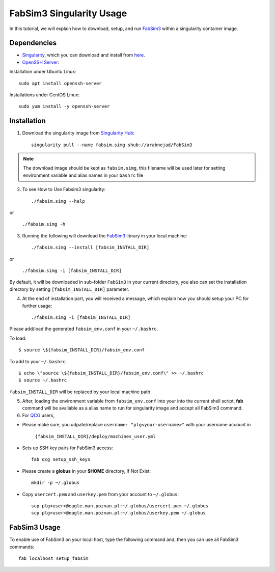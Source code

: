 .. _fabsim3singularity:

FabSim3 Singularity Usage
=========================

In this tutorial, we will explain how to download, setup, and run `FabSim3 <https://github.com/djgroen/FabSim3>`_ within a singularity container image.

Dependencies
------------
* `Singularity <https://www.sylabs.io>`_, which you can download and install from `here <https://www.sylabs.io/guides/3.0/user-guide/installation.html>`_.

* `OpenSSH Server <https://www.openssh.com/>`_:

Installation under Ubuntu Linux::
    
        sudo apt install openssh-server
    
Installations under CentOS Linux::
        
        sudo yum install -y openssh-server

Installation
-------------
1. Download the singularity image from `Singularity Hub <https://singularity-hub.org/>`_::

    singularity pull --name fabsim.simg shub://arabnejad/FabSim3
	
.. note:: The download image should be kept as ``fabsim.simg``, this filename will be used later for setting environment variable and alias names in your ``bashrc`` file

2. To see How to Use Fabsim3 singularity::

    ./fabsim.simg --help

or

    ``./fabsim.simg -h``

3. Running the following will download the `FabSim3 <https://github.com/djgroen/FabSim3>`_ library in your local machine::

    ./fabsim.simg --install [fabsim_INSTALL_DIR]
    
or

    ``./fabsim.simg -i [fabsim_INSTALL_DIR]``

By default, it will be downloaded in sub-folder ``FabSim3`` in your current directory, you also can set the installation directory by setting ``[fabsim_INSTALL_DIR]`` parameter.

4. At the end of installation part, you will received a message, which explain how you should setup your PC for further usage::

    ./fabsim.simg -i [fabsim_INSTALL_DIR]

Please add/load the generated ``fabsim_env.conf`` in your ``~/.bashrc``. 

To load::

    $ source \${fabsim_INSTALL_DIR}/fabsim_env.conf 

To add to your ``~/.bashrc``::
    
    $ echo \"source \${fabsim_INSTALL_DIR}/fabsim_env.conf\" >> ~/.bashrc 	
    $ source ~/.bashrc 	
    
``fabsim_INSTALL_DIR`` will be replaced by your local machine path

5. After, loading the environment variable from ``fabsim_env.conf`` into your into the current shell script, **fab** command will be available as a alias name to run for singularity image and accept all FabSim3 command.

6. For `QCG <http://www.qoscosgrid.org/trac/qcg>`_ users, 

* Please make sure, you udpate/replace ``username: "plg<your-username>"`` with your username account in

    ``{fabsim_INSTALL_DIR}/deploy/machines_user.yml``

* Sets up SSH key pairs for FabSim3 access:: 
    
    fab qcg setup_ssh_keys

* Please create a **globus** in your **$HOME** directory, If Not Exist:: 

    mkdir -p ~/.globus
    
* Copy ``usercert.pem`` and ``userkey.pem`` from your account to ``~/.globus``::

    scp plg<user>@eagle.man.poznan.pl:~/.globus/usercert.pem ~/.globus
    scp plg<user>@eagle.man.poznan.pl:~/.globus/userkey.pem ~/.globus
		
FabSim3 Usage
-------------
To enable use of FabSim3 on your local host, type the following command and, then you can use all FabSim3 commands::

    fab localhost setup_fabsim
